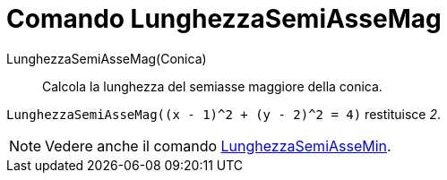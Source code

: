 = Comando LunghezzaSemiAsseMag

LunghezzaSemiAsseMag(Conica)::
  Calcola la lunghezza del semiasse maggiore della conica.

[EXAMPLE]
====

`LunghezzaSemiAsseMag((x - 1)^2 + (y - 2)^2 = 4)` restituisce _2_.

====

[NOTE]
====

Vedere anche il comando xref:/commands/Comando_LunghezzaSemiAsseMin.adoc[LunghezzaSemiAsseMin].

====

